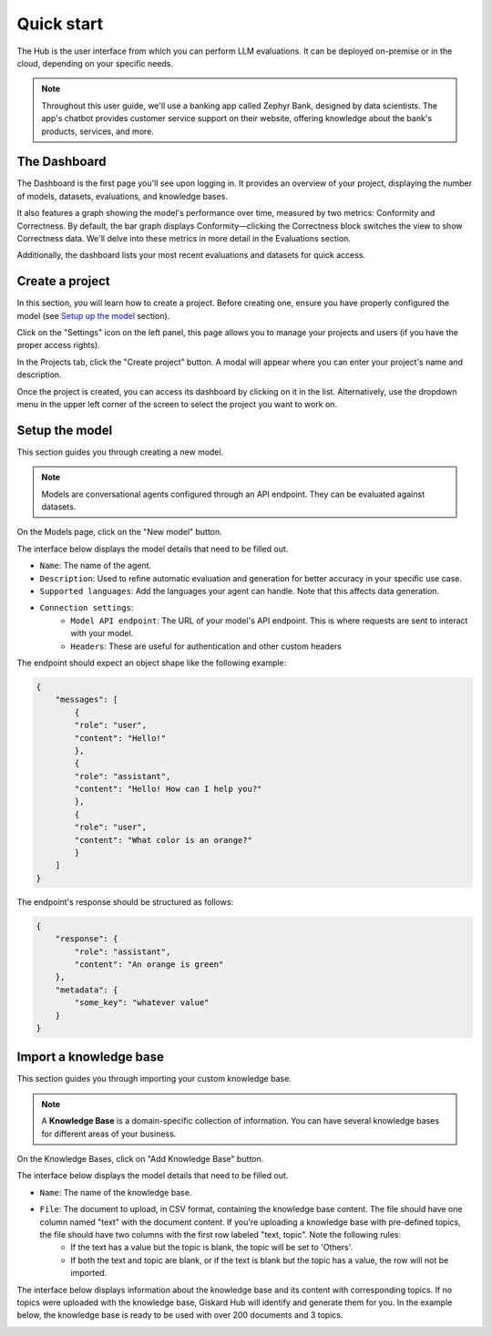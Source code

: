 ==============
Quick start
==============

The Hub is the user interface from which you can perform LLM evaluations. It can be deployed on-premise or in the cloud, depending on your specific needs.

.. note::
    Throughout this user guide, we'll use a banking app called Zephyr Bank, designed by data scientists. The app's chatbot provides customer service support on their website, offering knowledge about the bank's products, services, and more.


The Dashboard
================

The Dashboard is the first page you'll see upon logging in. It provides an overview of your project, displaying the number of models, datasets, evaluations, and knowledge bases.

It also features a graph showing the model's performance over time, measured by two metrics: Conformity and Correctness. By default, the bar graph displays Conformity—clicking the Correctness block switches the view to show Correctness data. We'll delve into these metrics in more detail in the Evaluations section.

Additionally, the dashboard lists your most recent evaluations and datasets for quick access.

.. image:: /_static/images/hub/dashboard.png
   :align: center
   :alt: "Dashboard"
   :width: 800


Create a project
=================

In this section, you will learn how to create a project. Before creating one, ensure you have properly configured the model (see `Setup up the model <quickstart.html#setup-the-model>`_ section).

Click on the "Settings" icon on the left panel, this page allows you to manage your projects and users (if you have the proper access rights).

In the Projects tab, click the "Create project" button. A modal will appear where you can enter your project's name and description.

.. image:: /_static/images/hub/create-project.png
   :align: center
   :alt: "Create a project"
   :width: 800

Once the project is created, you can access its dashboard by clicking on it in the list. Alternatively, use the dropdown menu in the upper left corner of the screen to select the project you want to work on.


Setup the model
================

This section guides you through creating a new model.

.. note::
    
    Models are conversational agents configured through an API endpoint. They can be evaluated against datasets.

On the Models page, click on the "New model" button.

.. image:: /_static/images/hub/setup-model-list.png
   :align: center
   :alt: "List of models"
   :width: 800

The interface below displays the model details that need to be filled out.

.. image:: /_static/images/hub/setup-model-detail.png
   :align: center
   :alt: "Setup the model"
   :width: 800

- ``Name``: The name of the agent.
- ``Description``: Used to refine automatic evaluation and generation for better accuracy in your specific use case.
- ``Supported languages``: Add the languages your agent can handle. Note that this affects data generation.
- ``Connection settings``:
    - ``Model API endpoint``: The URL of your model's API endpoint. This is where requests are sent to interact with your model.
    - ``Headers``: These are useful for authentication and other custom headers


The endpoint should expect an object shape like the following example:

.. code-block:: python

    {
        "messages": [
            {
            "role": "user",
            "content": "Hello!"
            },
            {
            "role": "assistant",
            "content": "Hello! How can I help you?"
            },
            {
            "role": "user",
            "content": "What color is an orange?"
            }
        ]
    }

The endpoint's response should be structured as follows:

.. code-block:: python

    {
        "response": {
            "role": "assistant",
            "content": "An orange is green"
        },
        "metadata": {
            "some_key": "whatever value"
        }
    }


Import a knowledge base
========================

This section guides you through importing your custom knowledge base.

.. note::

    A **Knowledge Base** is a domain-specific collection of information. You can have several knowledge bases for different areas of your business.

On the Knowledge Bases, click on "Add Knowledge Base" button.

.. image:: /_static/images/hub/import-kb-list.png
   :align: center
   :alt: "List of knowledge bases"
   :width: 800


The interface below displays the model details that need to be filled out.

.. image:: /_static/images/hub/import-kb-detail.png
   :align: center
   :alt: "Import a knowledge base"
   :width: 800

- ``Name``: The name of the knowledge base.
- ``File``: The document to upload, in CSV format, containing the knowledge base content. The file should have one column named "text" with the document content. If you're uploading a knowledge base with pre-defined topics, the file should have two columns with the first row labeled "text, topic". Note the following rules:
    - If the text has a value but the topic is blank, the topic will be set to 'Others'.
    - If both the text and topic are blank, or if the text is blank but the topic has a value, the row will not be imported.

The interface below displays information about the knowledge base and its content with corresponding topics. If no topics were uploaded with the knowledge base, Giskard Hub will identify and generate them for you. In the example below, the knowledge base is ready to be used with over 200 documents and 3 topics.

.. image:: /_static/images/hub/import-kb-success.png
   :align: center
   :alt: "Imported knowledge base"
   :width: 800